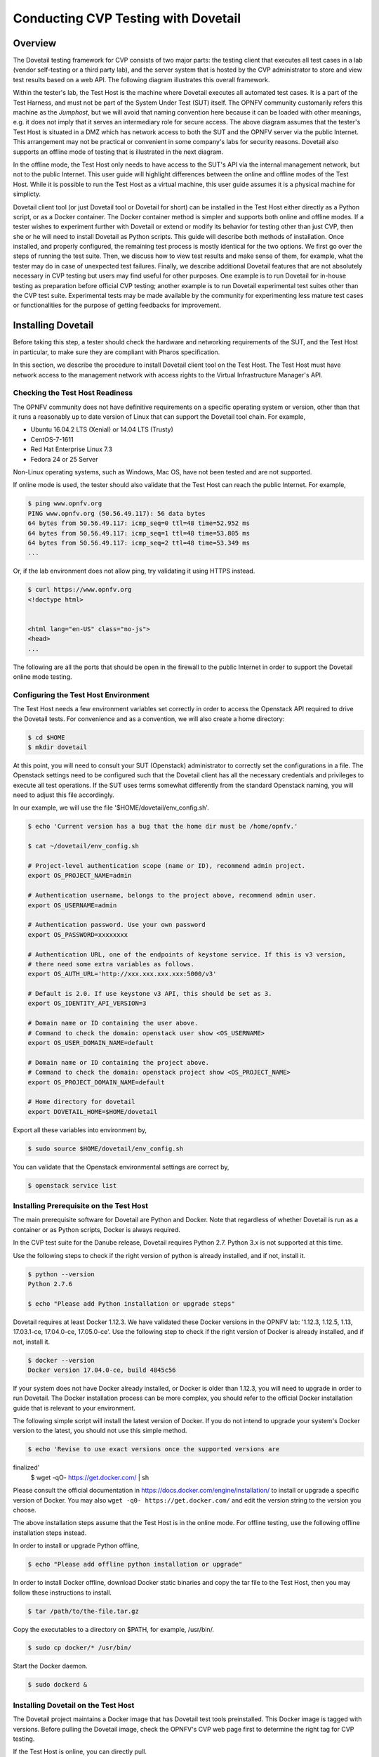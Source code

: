 .. This work is licensed under a Creative Commons Attribution 4.0 International License.
.. http://creativecommons.org/licenses/by/4.0
.. (c) OPNFV, Huawei Technologies Co.,Ltd and others.

==========================================
Conducting CVP Testing with Dovetail
==========================================

Overview
------------------------------

The Dovetail testing framework for CVP consists of two major parts: the testing client that
executes all test cases in a lab (vendor self-testing or a third party lab),
and the server system that is hosted by the CVP administrator to store and
view test results based on a web API. The following diagram illustrates
this overall framework.

.. image:: ../../../images/dovetail_online_mode.png
    :align: center
    :scale: 50%

Within the tester's lab, the Test Host is the machine where Dovetail executes all
automated test cases. It is a part of the Test Harness, and must not be part of
the System Under Test (SUT) itself.
The OPNFV community customarily refers this machine as the *Jumphost*, but we will
avoid that naming convention here because it can be loaded with other meanings, e.g.
it does not imply that it serves an intermediary role for secure access.
The above diagram assumes that the tester's Test Host is situated in a DMZ which
has network access to both the SUT and the OPNFV server via the public Internet.
This arrangement may not be practical or convenient in some company's labs for
security reasons. Dovetail also supports an offline mode of testing that is
illustrated in the next diagram.

.. image:: ../../../images/dovetail_offline_mode.png
    :align: center
    :scale: 50%

In the offline mode, the Test Host only needs to have access to the SUT's
API via the internal management network, but not to the public Internet. This
user guide will highlight differences between the online and offline modes of
the Test Host. While it is possible to run the Test Host as a virtual machine,
this user guide assumes it is a physical machine for simplicty.

Dovetail client tool (or just Dovetail tool or Dovetail for short) can be
installed in the Test Host either directly as a Python script, or as a Docker
container. The Docker container method is simpler and supports both online and
offline modes. If a tester wishes to experiment further with Dovetail or
extend or modify its behavior for testing other than just CVP, then she or he
will need to install Dovetail as Python scripts. This guide will describe both
methods of installation. Once installed, and properly configured, the remaining
test process is mostly identical for the two options. We first go over the
steps of running the test suite. Then, we discuss how to view test
results and make sense of them, for example, what the tester may do in case of
unexpected test failures. Finally, we describe additional Dovetail features
that are not absolutely necessary in CVP testing but users may find useful for
other purposes. One example is to run Dovetail for in-house testing as
preparation before official CVP testing; another example is to run Dovetail
experimental test suites other than the CVP test suite. Experimental tests may
be made available by the community for experimenting less mature test cases or
functionalities for the purpose of getting feedbacks for improvement.

Installing Dovetail
--------------------
Before taking this step, a tester should check the hardware and networking
requirements of the SUT, and the Test Host in particular, to make sure they are
compliant with Pharos specification.

In this section, we describe the procedure to install Dovetail client tool on the Test Host.
The Test Host must have network access to the management network with access rights to
the Virtual Infrastructure Manager's API.

Checking the Test Host Readiness
^^^^^^^^^^^^^^^^^^^^^^^^^^^^^^^

The OPNFV community does not have definitive requirements on a specific operating
system or version, other than that it runs a reasonably up to date version of Linux
that can support the Dovetail tool chain.
For example,

- Ubuntu 16.04.2 LTS (Xenial) or 14.04 LTS (Trusty)
- CentOS-7-1611
- Red Hat Enterprise Linux 7.3
- Fedora 24 or 25 Server

Non-Linux operating systems, such as Windows, Mac OS, have not been tested
and are not supported.

If online mode is used, the tester should also validate that the Test Host can reach
the public Internet. For example,

.. code-block:: bash

   $ ping www.opnfv.org
   PING www.opnfv.org (50.56.49.117): 56 data bytes
   64 bytes from 50.56.49.117: icmp_seq=0 ttl=48 time=52.952 ms
   64 bytes from 50.56.49.117: icmp_seq=1 ttl=48 time=53.805 ms
   64 bytes from 50.56.49.117: icmp_seq=2 ttl=48 time=53.349 ms
   ...


Or, if the lab environment does not allow ping, try validating it using HTTPS instead.

.. code-block:: bash

   $ curl https://www.opnfv.org
   <!doctype html>


   <html lang="en-US" class="no-js">
   <head>
   ...

The following are all the ports that should be open in the firewall to the
public Internet in order to support the Dovetail online mode testing.

.. code-block:: bash
   $ echo 'List open ports to support online mode.'


Configuring the Test Host Environment
^^^^^^^^^^^^^^^^^^^^^^^^^^^^^^^^^^^^^^

The Test Host needs a few environment variables set correctly in order to access the
Openstack API required to drive the Dovetail tests. For convenience and as a convention,
we will also create a home directory:

.. code-block:: bash

   $ cd $HOME
   $ mkdir dovetail

At this point, you will need to consult your SUT (Openstack) administrator to correctly set
the configurations in a file.
The Openstack settings need to be configured such that the Dovetail client has all the necessary
credentials and privileges to execute all test operations. If the SUT uses terms
somewhat differently from the standard Openstack naming, you will need to adjust
this file accordingly.

In our example, we will use the file '$HOME/dovetail/env_config.sh'.

.. code-block:: bash

   $ echo 'Current version has a bug that the home dir must be /home/opnfv.'

   $ cat ~/dovetail/env_config.sh

   # Project-level authentication scope (name or ID), recommend admin project.
   export OS_PROJECT_NAME=admin

   # Authentication username, belongs to the project above, recommend admin user.
   export OS_USERNAME=admin

   # Authentication password. Use your own password
   export OS_PASSWORD=xxxxxxxx

   # Authentication URL, one of the endpoints of keystone service. If this is v3 version,
   # there need some extra variables as follows.
   export OS_AUTH_URL='http://xxx.xxx.xxx.xxx:5000/v3'

   # Default is 2.0. If use keystone v3 API, this should be set as 3.
   export OS_IDENTITY_API_VERSION=3

   # Domain name or ID containing the user above.
   # Command to check the domain: openstack user show <OS_USERNAME>
   export OS_USER_DOMAIN_NAME=default

   # Domain name or ID containing the project above.
   # Command to check the domain: openstack project show <OS_PROJECT_NAME>
   export OS_PROJECT_DOMAIN_NAME=default

   # Home directory for dovetail
   export DOVETAIL_HOME=$HOME/dovetail

Export all these variables into environment by,

.. code-block:: bash

   $ sudo source $HOME/dovetail/env_config.sh

You can validate that the Openstack environmental settings are correct by,

.. code-block:: bash

   $ openstack service list

Installing Prerequisite on the Test Host
^^^^^^^^^^^^^^^^^^^^^^^^^^^^^^^^^^^^^^^^^^^

The main prerequisite software for Dovetail are Python and Docker. Note that regardless of
whether Dovetail is run as a container or as Python scripts, Docker is always required.

In the CVP test suite for the Danube release, Dovetail requires Python 2.7. Python 3.x
is not supported at this time.

Use the following steps to check if the right version of python is already installed,
and if not, install it.

.. code-block:: bash

   $ python --version
   Python 2.7.6

   $ echo "Please add Python installation or upgrade steps"

Dovetail requires at least Docker 1.12.3. We have validated these Docker versions in
the OPNFV lab: '1.12.3, 1.12.5, 1.13, 17.03.1-ce, 17.04.0-ce, 17.05.0-ce'.
Use the following step to check if
the right version of Docker is already installed, and if not, install it.

.. code-block:: bash

   $ docker --version
   Docker version 17.04.0-ce, build 4845c56

If your system does not have Docker already installed, or Docker is older than 1.12.3,
you will need to upgrade in order to run Dovetail. The Docker installation process
can be more complex, you should refer to the official
Docker installation guide that is relevant to your environment.

The following simple script will install the latest version of Docker. If you do not intend
to upgrade your system's Docker version to the latest, you should not use this simple method.

.. code-block:: bash

   $ echo 'Revise to use exact versions once the supported versions are
finalized'
   $ wget -qO- https://get.docker.com/ | sh

Please consult the official documentation in https://docs.docker.com/engine/installation/
to install or upgrade a specific version of Docker. You may also
``wget -q0- https://get.docker.com/`` and edit the version string to the version you
choose.

The above installation steps assume that the Test Host is in the online mode. For offline
testing, use the following offline installation steps instead.

In order to install or upgrade Python offline,

.. code-block:: bash

   $ echo "Please add offline python installation or upgrade"

In order to install Docker offline, download Docker static binaries and copy the
tar file to the Test Host, then you may follow these instructions to install.

.. code-block:: bash

   $ tar /path/to/the-file.tar.gz

Copy the executables to a directory on $PATH, for example, /usr/bin/.

.. code-block:: bash

   $ sudo cp docker/* /usr/bin/

Start the Docker daemon.

.. code-block:: bash

   $ sudo dockerd &


Installing Dovetail on the Test Host
^^^^^^^^^^^^^^^^^^^^^^^^^^^^^^^^^^^^

The Dovetail project maintains a Docker image that has Dovetail test tools preinstalled.
This Docker image is tagged with versions. Before pulling the Dovetail image, check the
OPNFV's CVP web page first to determine the right tag for CVP testing.

If the Test Host is online, you can directly pull.

.. code-block:: bash

   $ sudo docker pull opnfv/dovetail:latest
   latest: Pulling from opnfv/dovetail
   30d541b48fc0: Pull complete
   8ecd7f80d390: Pull complete
   46ec9927bb81: Pull complete
   2e67a4d67b44: Pull complete
   7d9dd9155488: Pull complete
   cc79be29f08e: Pull complete
   e102eed9bf6a: Pull complete
   952b8a9d2150: Pull complete
   bfbb639d1f38: Pull complete
   bf7c644692de: Pull complete
   cdc345e3f363: Pull complete
   Digest: sha256:d571b1073b2fdada79562e8cc67f63018e8d89268ff7faabee3380202c05edee
   Status: Downloaded newer image for opnfv/dovetail:latest

   $ echo 'The correct <tag> will replace *latest* once it is released.'

An example of the <tag> is *latest*.

.. code-block:: bash

   $ echo 'Until the official tag is released, we will use *latest* in the examples.'

If the Test Host is offline, you will need to first pull the Dovetail Docker image, and all the
dependent images that Dovetail uses, to a host that is online. The reason that you need
to pull all dependent images is because Dovetail normally does dependency checking at run-time
and automatically pull images as needed, if the Test Host is online. If the Test Host is
offline, then all these dependencies will also need to be manually copied.

.. code-block:: bash

   $ sudo docker pull opnfv/dovetail:latest
   $ sudo docker pull opnfv/functest:latest
   $ sudo docker pull opnfv/yardstick:latest

Once all these images are pulled, save the images, copy to the Test Host, and then load
the Dovetail and all dependent images at the Test Host.

At the online host, save images.

.. code-block:: bash

   $ sudo docker save -o dovetail.tar opnfv/dovetail:latest opnfv/functest:latest opnfv/yardstick:latest

Copy dovetail.tar file to the Test Host, and then load the images on the Test Host.

.. code-block:: bash

   $ sudo docker load --input dovetail.tar

Now check to see that the Dovetail image has been pulled or loaded properly.

.. code-block:: bash

   $ sudo docker images
   REPOSITORY          TAG                 IMAGE ID            CREATED             SIZE
   opnfv/functest      latest              9eaeaea5f203        8 days ago          1.53GB
   opnfv/dovetail      latest              5d25b289451c        8 days ago          516MB
   opnfv/yardstick     latest              574596b6ea12        8 days ago          1.2GB

Regardless of whether you pulled down the Dovetail image directly online, or loaded from
a static image tar file, you are ready to run Dovetail.

.. code-block:: bash

   $ echo 'Current version has a bug that the home dir must be /home/opnfv/.'

   $ sudo docker run --privileged=true -it \
             -v $DOVETAIL_HOME/env_config.sh:$DOVETAIL_HOME/env_config.sh \
             -v /home/opnfv/dovetail/results:/home/opnfv/dovetail/results \
             -v /var/run/docker.sock:/var/run/docker.sock \
             opnfv/dovetail:<tag> /bin/bash

The ``-v`` options map files in the host to files in the container.

Running the CVP Test Suite
----------------------------

Now you should be in the Dovetail container's prompt and ready to execute
test suites.

The Dovetail client CLI allows the tester to specify which test suite to run.
By default the results are stored in a local file
``$DOVETAIL_HOME/results``.

.. code-block:: bash

   $ dovetail run --testsuite <test-suite-name> --openrc <path-to-env-config-file>

<path-to-env-config-file> should be ``/home/opnfv/dovetail/env_config.sh`` as specified
in the ``-v`` option when you run the docker image.


Multiple test suites may be available. For the purpose of running
CVP test suite, the test suite name follows the following format,
``CVP_<major>_<minor>_<patch>``
For example, CVP_1_0_0.

.. code-block:: bash

   $ dovetail run --testsuite CVP_1_0_0 --openrc /home/opnfv/dovetail/env_config.sh

If you are not running the entire test suite, you can choose to run an
individual test area instead.

.. code-block:: bash

   $ dovetail run --testsuite CVP_1_0_0 --testarea ipv6\
        --openrc /home/opnfv/dovetail/env_config.sh

Until the official test suite is approved and released, you can use
the *proposed_tests* for your trial runs, like this.

.. code-block:: bash

   $ dovetail run --testsuite proposed_tests --testarea ipv6\
        --openrc /home/opnfv/dovetail/env_config.sh
   Executing command: 'sudo rm -rf /home/opnfv/dovetail/results/*'
   2017-05-23 05:01:49,488 - run - INFO - ================================================
   2017-05-23 05:01:49,488 - run - INFO - Dovetail compliance: proposed_tests!
   2017-05-23 05:01:49,488 - run - INFO - ================================================
   2017-05-23 05:01:49,488 - run - INFO - Build tag: daily-master-4bdde6b8-afa6-40bb-8fc9-5d568d74c8d7
   2017-05-23 05:01:49,536 - run - INFO -
   docker version:
   client:17.05.0-ce
   server:17.04.0-ce
   2017-05-23 05:01:49,537 - run - WARNING -

   Version mismatch, may cause unpredictable errors, you can update or install the lastest docker for both host and container as below:
   wget -qO- https://get.docker.com/ | sh

   Client:17.05.0-ce
   Server:17.04.0-ce
   2017-05-23 05:01:49,710 - run - INFO - >>[testcase]: dovetail.ipv6.tc001
   2017-05-23 05:08:22,532 - run - INFO - Results have been stored with file /home/opnfv/dovetail/results/functest_results.txt.
   2017-05-23 05:08:22,538 - run - INFO - >>[testcase]: dovetail.ipv6.tc002
   ... 

Making Sense of CVP Test Results
^^^^^^^^^^^^^^^^^^^^^^^^^^^^^^^^

Updating Dovetail or a Test Suite
^^^^^^^^^^^^^^^^^^^^^^^^^^^^^^^^^

Additional Dovetail Usages
----------------------------

Installing Dovetail Source
^^^^^^^^^^^^^^^^^^^^^^^^^^^

You can also choose to install Dovetail as source rather than as a
container. It may give you more flexibility in some situations.

The first step is to update and install all dependent packages.

a) Ubuntu

.. code-block:: bash

   $ sudo apt-get update
   $ sudo apt-get -y install gcc git vim python-dev python-pip --no-install-recommends

b) CentOS and RedHat

.. code-block:: bash

   $ sudo yum -y update
   $ sudo yum -y install epel-release
   $ sudo yum -y install gcc git vim-enhanced python-devel python-pip

c) Fedora

.. code-block:: bash

   $ sudo dnf -y update
   $ sudo dnf -y install gcc git vim-enhanced python-devel python-pip redhat-rpm-config

Now we are ready to install Dovetail source.

.. code-block:: bash

   $ cd $DOVETAIL_HOME
   $ sudo git clone https://git.opnfv.org/dovetail
   $ cd $DOVETAIL_HOME/dovetail
   $ sudo pip install -e ./

You can verify that the installation is successful by,

.. code-block:: bash

   $ dovetail -h

Running Dovetail Locally
^^^^^^^^^^^^^^^^^^^^^^^^

Running Dovetail with Experimental Test Cases
^^^^^^^^^^^^^^^^^^^^^^^^^^^^^^^^^^^^^^^^^^^^^^

Running Individual Test Cases or Special Cases
^^^^^^^^^^^^^^^^^^^^^^^^^^^^^^^^^^^^^^^^^^^^^^^

